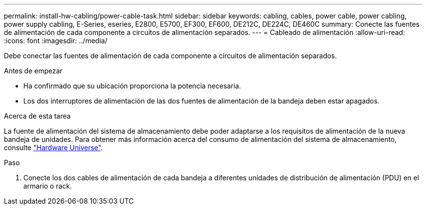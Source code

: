 ---
permalink: install-hw-cabling/power-cable-task.html 
sidebar: sidebar 
keywords: cabling, cables, power cable, power cabling, power supply cabling, E-Series, eseries, E2800, E5700, EF300, EF600, DE212C, DE224C, DE460C 
summary: Conecte las fuentes de alimentación de cada componente a circuitos de alimentación separados. 
---
= Cableado de alimentación
:allow-uri-read: 
:icons: font
:imagesdir: ../media/


[role="lead"]
Debe conectar las fuentes de alimentación de cada componente a circuitos de alimentación separados.

.Antes de empezar
* Ha confirmado que su ubicación proporciona la potencia necesaria.
* Los dos interruptores de alimentación de las dos fuentes de alimentación de la bandeja deben estar apagados.


.Acerca de esta tarea
La fuente de alimentación del sistema de almacenamiento debe poder adaptarse a los requisitos de alimentación de la nueva bandeja de unidades. Para obtener más información acerca del consumo de alimentación del sistema de almacenamiento, consulte https://hwu.netapp.com/Controller/Index?platformTypeId=2357027["Hardware Universe"^].

.Paso
. Conecte los dos cables de alimentación de cada bandeja a diferentes unidades de distribución de alimentación (PDU) en el armario o rack.

